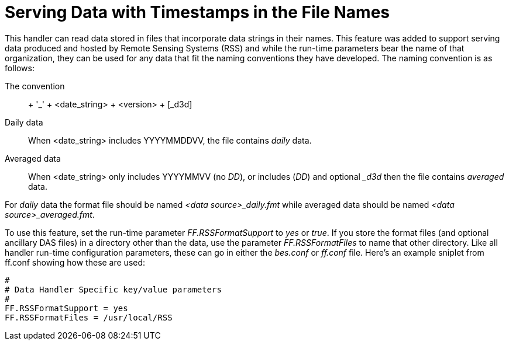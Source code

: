 = Serving Data with Timestamps in the File Names

This handler can read data stored in files that incorporate data strings
in their names. This feature was added to support serving data produced
and hosted by Remote Sensing Systems (RSS) and while the run-time
parameters bear the name of that organization, they can be used for any
data that fit the naming conventions they have developed. The naming
convention is as follows:

The convention::
  + '_' + <date_string> + <version> + [_d3d]
Daily data::
  When <date_string> includes YYYYMMDDVV, the file contains _daily_
  data.
Averaged data::
  When <date_string> only includes YYYYMMVV (no __DD__), or includes
  (__DD__) and optional __d3d_ then the file contains _averaged_ data.

For _daily_ data the format file should be named _<data
source>_daily.fmt_ while averaged data should be named __<data
source>_averaged.fmt__.

To use this feature, set the run-time parameter _FF.RSSFormatSupport_ to
_yes_ or __true__. If you store the format files (and optional ancillary
DAS files) in a directory other than the data, use the parameter
_FF.RSSFormatFiles_ to name that other directory. Like all handler
run-time configuration parameters, these can go in either the _bes.conf_
or _ff.conf_ file. Here's an example sniplet from ff.conf showing how
these are used:

----
# 
# Data Handler Specific key/value parameters
#
FF.RSSFormatSupport = yes
FF.RSSFormatFiles = /usr/local/RSS
----